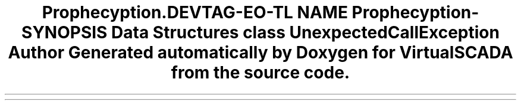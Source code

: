 .TH "Prophecy\Exception\Call" 3 "Tue Apr 14 2015" "Version 1.0" "VirtualSCADA" \" -*- nroff -*-
.ad l
.nh
.SH NAME
Prophecy\Exception\Call \- 
.SH SYNOPSIS
.br
.PP
.SS "Data Structures"

.in +1c
.ti -1c
.RI "class \fBUnexpectedCallException\fP"
.br
.in -1c
.SH "Author"
.PP 
Generated automatically by Doxygen for VirtualSCADA from the source code\&.
